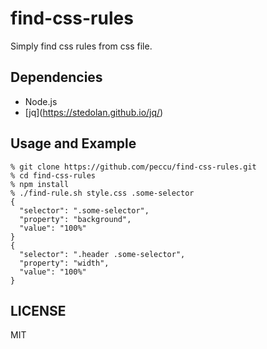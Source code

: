 * find-css-rules

Simply find css rules from css file.

** Dependencies
   - Node.js
   - [jq](https://stedolan.github.io/jq/)
** Usage and Example

#+BEGIN_SRC shell-script
  % git clone https://github.com/peccu/find-css-rules.git
  % cd find-css-rules
  % npm install
  % ./find-rule.sh style.css .some-selector
  {
    "selector": ".some-selector",
    "property": "background",
    "value": "100%"
  }
  {
    "selector": ".header .some-selector",
    "property": "width",
    "value": "100%"
  }
#+END_SRC
** LICENSE
   MIT

